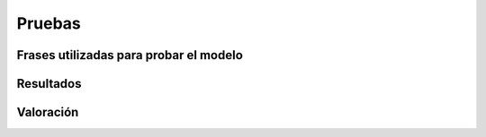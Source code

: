 
.. raw:: latex

    \newpage


Pruebas
=======

Frases utilizadas para probar el modelo
---------------------------------------

Resultados
----------

Valoración
----------
